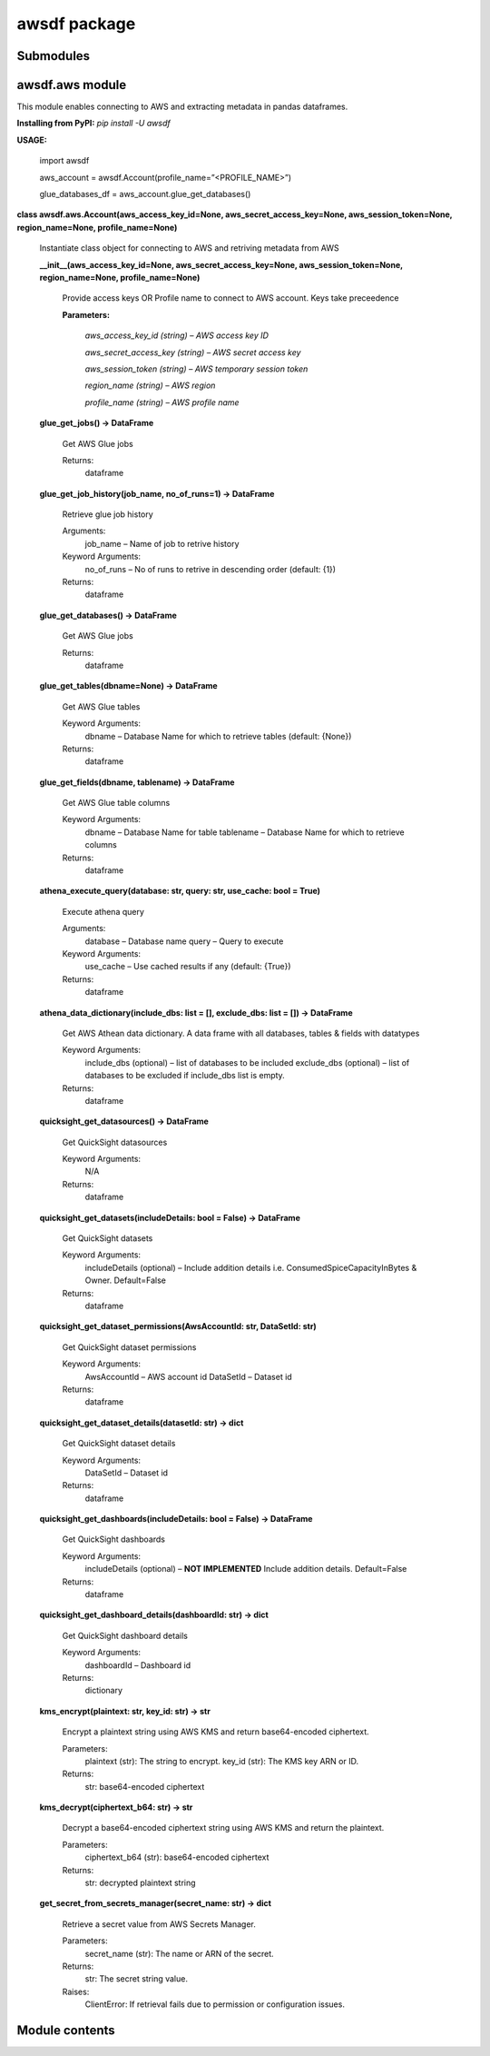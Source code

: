 
awsdf package
*************


Submodules
==========


awsdf.aws module
================

This module enables connecting to AWS and extracting metadata in
pandas dataframes.

**Installing from PyPI:** *pip install -U awsdf*

**USAGE:**

   import awsdf

   aws_account = awsdf.Account(profile_name=”<PROFILE_NAME>”)

   glue_databases_df = aws_account.glue_get_databases()

**class awsdf.aws.Account(aws_access_key_id=None,
aws_secret_access_key=None, aws_session_token=None, region_name=None,
profile_name=None)**

   Instantiate class object for connecting to AWS and retriving
   metadata from AWS

   **__init__(aws_access_key_id=None, aws_secret_access_key=None,
   aws_session_token=None, region_name=None, profile_name=None)**

      Provide access keys OR Profile name to connect to AWS account.
      Keys take preceedence

      **Parameters:**

         *aws_access_key_id (string) – AWS access key ID*

         *aws_secret_access_key (string) – AWS secret access key*

         *aws_session_token (string) – AWS temporary session token*

         *region_name (string) – AWS region*

         *profile_name (string) – AWS profile name*

   **glue_get_jobs() -> DataFrame**

      Get AWS Glue jobs

      Returns:
         dataframe

   **glue_get_job_history(job_name, no_of_runs=1) -> DataFrame**

      Retrieve glue job history

      Arguments:
         job_name – Name of job to retrive history

      Keyword Arguments:
         no_of_runs – No of runs to retrive in descending order
         (default: {1})

      Returns:
         dataframe

   **glue_get_databases() -> DataFrame**

      Get AWS Glue jobs

      Returns:
         dataframe

   **glue_get_tables(dbname=None) -> DataFrame**

      Get AWS Glue tables

      Keyword Arguments:
         dbname – Database Name for which to retrieve tables (default:
         {None})

      Returns:
         dataframe

   **glue_get_fields(dbname, tablename) -> DataFrame**

      Get AWS Glue table columns

      Keyword Arguments:
         dbname – Database Name for table tablename – Database Name
         for which to retrieve columns

      Returns:
         dataframe

   **athena_execute_query(database: str, query: str, use_cache: bool =
   True)**

      Execute athena query

      Arguments:
         database – Database name query – Query to execute

      Keyword Arguments:
         use_cache – Use cached results if any (default: {True})

      Returns:
         dataframe

   **athena_data_dictionary(include_dbs: list = [], exclude_dbs: list
   = []) -> DataFrame**

      Get AWS Athean data dictionary. A data frame with all databases,
      tables & fields with datatypes

      Keyword Arguments:
         include_dbs (optional) – list of databases to be included
         exclude_dbs (optional) – list of databases to be excluded if
         include_dbs list is empty.

      Returns:
         dataframe

   **quicksight_get_datasources() -> DataFrame**

      Get QuickSight datasources

      Keyword Arguments:
         N/A

      Returns:
         dataframe

   **quicksight_get_datasets(includeDetails: bool = False) ->
   DataFrame**

      Get QuickSight datasets

      Keyword Arguments:
         includeDetails (optional) – Include addition details i.e.
         ConsumedSpiceCapacityInBytes & Owner. Default=False

      Returns:
         dataframe

   **quicksight_get_dataset_permissions(AwsAccountId: str, DataSetId:
   str)**

      Get QuickSight dataset permissions

      Keyword Arguments:
         AwsAccountId – AWS account id DataSetId – Dataset id

      Returns:
         dataframe

   **quicksight_get_dataset_details(datasetId: str) -> dict**

      Get QuickSight dataset details

      Keyword Arguments:
         DataSetId – Dataset id

      Returns:
         dataframe

   **quicksight_get_dashboards(includeDetails: bool = False) ->
   DataFrame**

      Get QuickSight dashboards

      Keyword Arguments:
         includeDetails (optional) – **NOT IMPLEMENTED** Include
         addition details. Default=False

      Returns:
         dataframe

   **quicksight_get_dashboard_details(dashboardId: str) -> dict**

      Get QuickSight dashboard details

      Keyword Arguments:
         dashboardId – Dashboard id

      Returns:
         dictionary

   **kms_encrypt(plaintext: str, key_id: str) -> str**

      Encrypt a plaintext string using AWS KMS and return
      base64-encoded ciphertext.

      Parameters:
         plaintext (str): The string to encrypt. key_id (str): The KMS
         key ARN or ID.

      Returns:
         str: base64-encoded ciphertext

   **kms_decrypt(ciphertext_b64: str) -> str**

      Decrypt a base64-encoded ciphertext string using AWS KMS and
      return the plaintext.

      Parameters:
         ciphertext_b64 (str): base64-encoded ciphertext

      Returns:
         str: decrypted plaintext string

   **get_secret_from_secrets_manager(secret_name: str) -> dict**

      Retrieve a secret value from AWS Secrets Manager.

      Parameters:
         secret_name (str): The name or ARN of the secret.

      Returns:
         str: The secret string value.

      Raises:
         ClientError: If retrieval fails due to permission or
         configuration issues.


Module contents
===============
